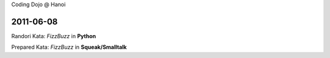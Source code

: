 Coding Dojo @ Hanoi

2011-06-08
==========

Randori Kata: *FizzBuzz* in **Python**

Prepared Kata: *FizzBuzz* in **Squeak/Smalltalk**
